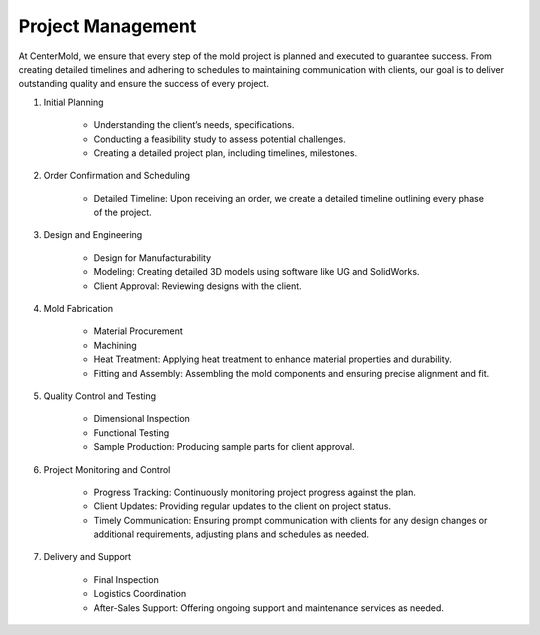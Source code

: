 .. mold documentation master file, created by
   sphinx-quickstart on Sat Jun 15 15:24:46 2024.
   You can adapt this file completely to your liking, but it should at least
   contain the root `toctree` directive.
.. _Project-management:

=======================
Project Management
=======================
At CenterMold, we ensure that every step of the mold project is planned and executed to guarantee success. From creating detailed timelines and adhering to schedules to maintaining communication with clients, our goal is to deliver outstanding quality and ensure the success of every project. 

1. Initial Planning

    * Understanding the client’s needs, specifications.
    * Conducting a feasibility study to assess potential challenges.
    * Creating a detailed project plan, including timelines, milestones.

2. Order Confirmation and Scheduling

    * Detailed Timeline: Upon receiving an order, we create a detailed timeline outlining every phase of the project.
    
3. Design and Engineering

    * Design for Manufacturability
    * Modeling: Creating detailed 3D models using software like UG and SolidWorks.
    * Client Approval: Reviewing designs with the client.

4. Mold Fabrication

    * Material Procurement
    * Machining
    * Heat Treatment: Applying heat treatment to enhance material properties and durability.
    * Fitting and Assembly: Assembling the mold components and ensuring precise alignment and fit.

5. Quality Control and Testing

    * Dimensional Inspection
    * Functional Testing
    * Sample Production: Producing sample parts for client approval.

6. Project Monitoring and Control

    * Progress Tracking: Continuously monitoring project progress against the plan.
    * Client Updates: Providing regular updates to the client on project status.
    * Timely Communication: Ensuring prompt communication with clients for any design changes or additional requirements, adjusting plans and schedules as needed.

7. Delivery and Support

    * Final Inspection
    * Logistics Coordination
    * After-Sales Support: Offering ongoing support and maintenance services as needed.


.. raw:: html

    <iframe src="https://trello.com/b/gFxcTwyo.html" width="1280" height="960" frameborder="0"></iframe>
